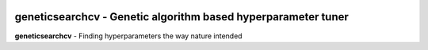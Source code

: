 .. -*- mode: rst -*-

|ReadTheDocs|_

.. |ReadTheDocs| image:: https://readthedocs.org/projects/geneticsearchcv/badge/?version=latest
.. _ReadTheDocs: https://geneticsearchcv.readthedocs.io/en/latest/?badge=latest

geneticsearchcv - Genetic algorithm based hyperparameter tuner
==============================================================

.. _scikit-learn: https://scikit-learn.org

**geneticsearchcv** - Finding hyperparameters the way nature intended
